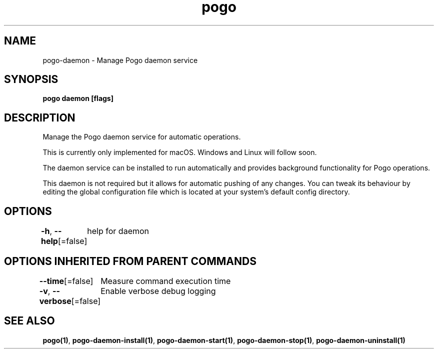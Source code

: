 .nh
.TH "pogo" "1" "Sep 2025" "pogo/dev" "Pogo Manual"

.SH NAME
pogo-daemon - Manage Pogo daemon service


.SH SYNOPSIS
\fBpogo daemon [flags]\fP


.SH DESCRIPTION
Manage the Pogo daemon service for automatic operations.

.PP
This is currently only implemented for macOS. Windows and Linux will follow soon.

.PP
The daemon service can be installed to run automatically and provides
background functionality for Pogo operations.

.PP
This daemon is not required but it allows for automatic pushing of any changes.
You can tweak its behaviour by editing the global configuration file which is located at your system's default config directory.


.SH OPTIONS
\fB-h\fP, \fB--help\fP[=false]
	help for daemon


.SH OPTIONS INHERITED FROM PARENT COMMANDS
\fB--time\fP[=false]
	Measure command execution time

.PP
\fB-v\fP, \fB--verbose\fP[=false]
	Enable verbose debug logging


.SH SEE ALSO
\fBpogo(1)\fP, \fBpogo-daemon-install(1)\fP, \fBpogo-daemon-start(1)\fP, \fBpogo-daemon-stop(1)\fP, \fBpogo-daemon-uninstall(1)\fP
